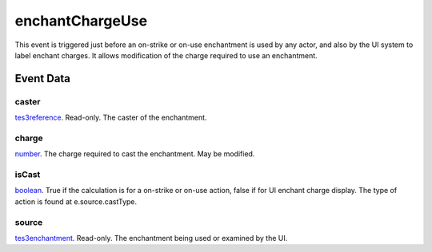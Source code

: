 enchantChargeUse
====================================================================================================

This event is triggered just before an on-strike or on-use enchantment is used by any actor, and also by the UI system to label enchant charges. It allows modification of the charge required to use an enchantment.

Event Data
----------------------------------------------------------------------------------------------------

caster
~~~~~~~~~~~~~~~~~~~~~~~~~~~~~~~~~~~~~~~~~~~~~~~~~~~~~~~~~~~~~~~~~~~~~~~~~~~~~~~~~~~~~~~~~~~~~~~~~~~~

`tes3reference`_. Read-only. The caster of the enchantment.

charge
~~~~~~~~~~~~~~~~~~~~~~~~~~~~~~~~~~~~~~~~~~~~~~~~~~~~~~~~~~~~~~~~~~~~~~~~~~~~~~~~~~~~~~~~~~~~~~~~~~~~

`number`_. The charge required to cast the enchantment. May be modified.

isCast
~~~~~~~~~~~~~~~~~~~~~~~~~~~~~~~~~~~~~~~~~~~~~~~~~~~~~~~~~~~~~~~~~~~~~~~~~~~~~~~~~~~~~~~~~~~~~~~~~~~~

`boolean`_. True if the calculation is for a on-strike or on-use action, false if for UI enchant charge display. The type of action is found at e.source.castType.

source
~~~~~~~~~~~~~~~~~~~~~~~~~~~~~~~~~~~~~~~~~~~~~~~~~~~~~~~~~~~~~~~~~~~~~~~~~~~~~~~~~~~~~~~~~~~~~~~~~~~~

`tes3enchantment`_. Read-only. The enchantment being used or examined by the UI.

.. _`boolean`: ../../lua/type/boolean.html
.. _`number`: ../../lua/type/number.html
.. _`tes3enchantment`: ../../lua/type/tes3enchantment.html
.. _`tes3reference`: ../../lua/type/tes3reference.html
